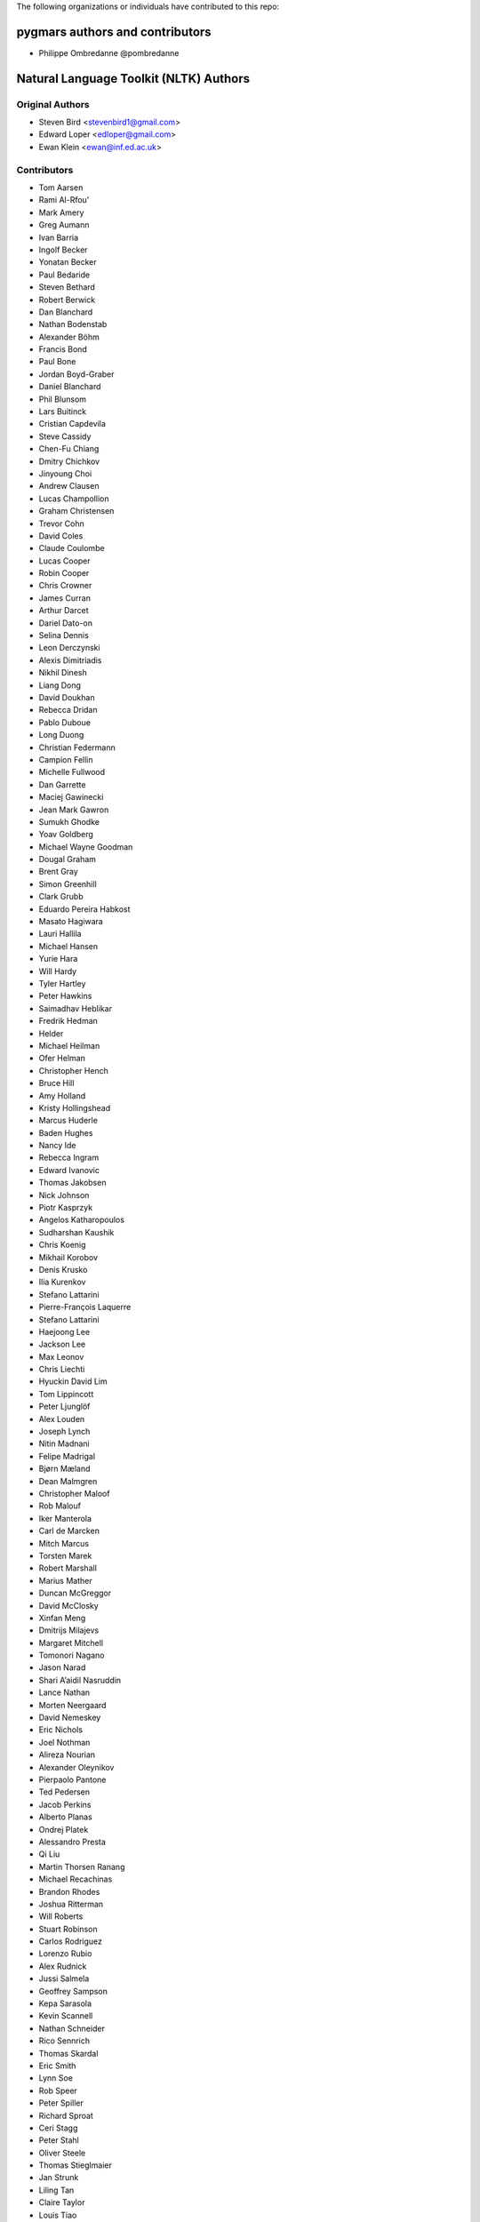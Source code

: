 The following organizations or individuals have contributed to this repo:


pygmars authors and contributors
~~~~~~~~~~~~~~~~~~~~~~~~~~~~~~~~~

- Philippe Ombredanne @pombredanne


Natural Language Toolkit (NLTK) Authors
~~~~~~~~~~~~~~~~~~~~~~~~~~~~~~~~~~~~~~~~~

Original Authors
------------------

- Steven Bird <stevenbird1@gmail.com>
- Edward Loper <edloper@gmail.com>
- Ewan Klein <ewan@inf.ed.ac.uk>


Contributors
---------------------

- Tom Aarsen
- Rami Al-Rfou'
- Mark Amery
- Greg Aumann
- Ivan Barria
- Ingolf Becker
- Yonatan Becker
- Paul Bedaride
- Steven Bethard
- Robert Berwick
- Dan Blanchard
- Nathan Bodenstab
- Alexander Böhm
- Francis Bond
- Paul Bone
- Jordan Boyd-Graber
- Daniel Blanchard
- Phil Blunsom
- Lars Buitinck
- Cristian Capdevila
- Steve Cassidy
- Chen-Fu Chiang
- Dmitry Chichkov
- Jinyoung Choi
- Andrew Clausen
- Lucas Champollion
- Graham Christensen
- Trevor Cohn
- David Coles
- Claude Coulombe
- Lucas Cooper
- Robin Cooper
- Chris Crowner
- James Curran
- Arthur Darcet
- Dariel Dato-on
- Selina Dennis
- Leon Derczynski
- Alexis Dimitriadis
- Nikhil Dinesh
- Liang Dong
- David Doukhan
- Rebecca Dridan
- Pablo Duboue
- Long Duong
- Christian Federmann
- Campion Fellin
- Michelle Fullwood
- Dan Garrette
- Maciej Gawinecki
- Jean Mark Gawron
- Sumukh Ghodke
- Yoav Goldberg
- Michael Wayne Goodman
- Dougal Graham
- Brent Gray
- Simon Greenhill
- Clark Grubb
- Eduardo Pereira Habkost
- Masato Hagiwara
- Lauri Hallila
- Michael Hansen
- Yurie Hara
- Will Hardy
- Tyler Hartley
- Peter Hawkins
- Saimadhav Heblikar
- Fredrik Hedman
- Helder
- Michael Heilman
- Ofer Helman
- Christopher Hench
- Bruce Hill
- Amy Holland
- Kristy Hollingshead
- Marcus Huderle
- Baden Hughes
- Nancy Ide
- Rebecca Ingram
- Edward Ivanovic
- Thomas Jakobsen
- Nick Johnson
- Piotr Kasprzyk
- Angelos Katharopoulos
- Sudharshan Kaushik
- Chris Koenig
- Mikhail Korobov
- Denis Krusko
- Ilia Kurenkov
- Stefano Lattarini
- Pierre-François Laquerre
- Stefano Lattarini
- Haejoong Lee
- Jackson Lee
- Max Leonov
- Chris Liechti
- Hyuckin David Lim
- Tom Lippincott
- Peter Ljunglöf
- Alex Louden
- Joseph Lynch
- Nitin Madnani
- Felipe Madrigal
- Bjørn Mæland
- Dean Malmgren
- Christopher Maloof
- Rob Malouf
- Iker Manterola
- Carl de Marcken
- Mitch Marcus
- Torsten Marek
- Robert Marshall
- Marius Mather
- Duncan McGreggor
- David McClosky
- Xinfan Meng
- Dmitrijs Milajevs
- Margaret Mitchell
- Tomonori Nagano
- Jason Narad
- Shari A’aidil Nasruddin
- Lance Nathan
- Morten Neergaard
- David Nemeskey
- Eric Nichols
- Joel Nothman
- Alireza Nourian
- Alexander Oleynikov
- Pierpaolo Pantone
- Ted Pedersen
- Jacob Perkins
- Alberto Planas
- Ondrej Platek
- Alessandro Presta
- Qi Liu
- Martin Thorsen Ranang
- Michael Recachinas
- Brandon Rhodes
- Joshua Ritterman
- Will Roberts
- Stuart Robinson
- Carlos Rodriguez
- Lorenzo Rubio
- Alex Rudnick
- Jussi Salmela
- Geoffrey Sampson
- Kepa Sarasola
- Kevin Scannell
- Nathan Schneider
- Rico Sennrich
- Thomas Skardal
- Eric Smith
- Lynn Soe
- Rob Speer
- Peter Spiller
- Richard Sproat
- Ceri Stagg
- Peter Stahl
- Oliver Steele
- Thomas Stieglmaier
- Jan Strunk
- Liling Tan
- Claire Taylor
- Louis Tiao
- Steven Tomcavage
- Tiago Tresoldi
- Marcus Uneson
- Yu Usami
- Petro Verkhogliad
- Peter Wang
- Zhe Wang
- Charlotte Wilson
- Chuck Wooters
- Steven Xu
- Beracah Yankama
- Lei Ye (叶磊)
- Patrick Ye
- Geraldine Sim Wei Ying
- Jason Yoder
- Thomas Zieglier
- 0ssifrage
- ducki13
- kiwipi
- lade
- isnowfy
- onesandzeros
- pquentin
- wvanlint
- Álvaro Justen <https://github.com/turicas>
- bjut-hz
- Sergio Oller
- Will Monroe
- Elijah Rippeth
- Emil Manukyan
- Casper Lehmann-Strøm
- Andrew Giel
- Tanin Na Nakorn
- Linghao Zhang
- Colin Carroll
- Heguang Miao
- Hannah Aizenman (story645)
- George Berry
- Adam Nelson
- J Richard Snape
- Alex Constantin <alex@keyworder.ch>
- Tsolak Ghukasyan
- Prasasto Adi
- Safwan Kamarrudin
- Arthur Tilley
- Vilhjalmur Thorsteinsson
- Jaehoon Hwang <https://github.com/jaehoonhwang>
- Chintan Shah <https://github.com/chintanshah24>
- sbagan
- Zicheng Xu
- Albert Au Yeung <https://github.com/albertauyeung>
- Shenjian Zhao
- Deng Wang <https://github.com/lmatt-bit>
- Ali Abdullah
- Stoytcho Stoytchev
- Lakhdar Benzahia
- Yibin Lin <https://github.com/yibinlin>
- Artiem Krinitsyn
- Björn Mattsson
- Oleg Chislov
- Pavan Gururaj Joshi <https://github.com/PavanGJ>
- Ethan Hill <https://github.com/hill1303>
- Vivek Lakshmanan
- Somnath Rakshit <https://github.com/somnathrakshit>
- Anlan Du
- Pulkit Maloo <https://github.com/pulkitmaloo>
- Brandon M. Burroughs <https://github.com/brandonmburroughs>
- John Stewart <https://github.com/free-variation>
- Iaroslav Tymchenko <https://github.com/myproblemchild>
- Aleš Tamchyna
- Tim Gianitsos <https://github.com/timgianitsos>
- Philippe Partarrieu <https://github.com/ppartarr>
- Andrew Owen Martin
- Adrian Ellis <https://github.com/adrianjellis>
- Nat Quayle Nelson <https://github.com/nqnstudios>
- Yanpeng Zhao <https://github.com/zhaoyanpeng>
- Matan Rak <https://github.com/matanrak>
- Nick Ulle <https://github.com/nick-ulle>
- Uday Krishna <https://github.com/udaykrishna>
- Osman Zubair <https://github.com/okz12>
- Viresh Gupta <https://github.com/virresh>
- Ondřej Cífka <https://github.com/cifkao>
- Iris X. Zhou <https://github.com/irisxzhou>
- Devashish Lal <https://github.com/BLaZeKiLL>
- Gerhard Kremer <https://github.com/GerhardKa>
- Nicolas Darr <https://github.com/ndarr>
- Hervé Nicol <https://github.com/hervenicol>
- Alexandre H. T. Dias <https://github.com/alexandredias3d>
- Jacob Weightman <https://github.com/jacobdweightman>
- Bonifacio de Oliveira <https://github.com/Bonifacio2>
- Vassilis Palassopoulos <https://github.com/palasso>
- Ram Rachum <https://github.com/cool-RR>
- Denali Molitor <https://github.com/dmmolitor>
- Jacob Moorman <https://github.com/jdmoorman>
- Cory Nezin <https://github.com/corynezin>
- Matt Chaput